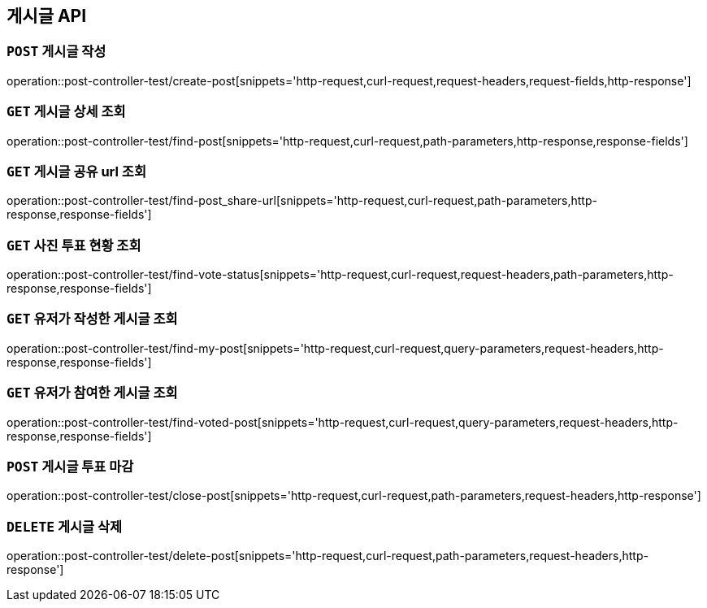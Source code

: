 [[게시글-API]]
== 게시글 API

[[게시글-작성]]
=== `POST` 게시글 작성

operation::post-controller-test/create-post[snippets='http-request,curl-request,request-headers,request-fields,http-response']

[[게시글-상세-조회]]
=== `GET` 게시글 상세 조회

operation::post-controller-test/find-post[snippets='http-request,curl-request,path-parameters,http-response,response-fields']

[[개사굴-공유-url-조회]]
=== `GET` 게시글 공유 url 조회

operation::post-controller-test/find-post_share-url[snippets='http-request,curl-request,path-parameters,http-response,response-fields']

[[게시글-목록-조회]]

[[사진-투표-현황-조회]]
=== `GET` 사진 투표 현황 조회

operation::post-controller-test/find-vote-status[snippets='http-request,curl-request,request-headers,path-parameters,http-response,response-fields']


[[유저가-작성한-게시글-조회]]
=== `GET` 유저가 작성한 게시글 조회

operation::post-controller-test/find-my-post[snippets='http-request,curl-request,query-parameters,request-headers,http-response,response-fields']

[[유저가-참여한-게시글-조회]]
=== `GET` 유저가 참여한 게시글 조회

operation::post-controller-test/find-voted-post[snippets='http-request,curl-request,query-parameters,request-headers,http-response,response-fields']

[[게시글-투표-마감]]
=== `POST` 게시글 투표 마감

operation::post-controller-test/close-post[snippets='http-request,curl-request,path-parameters,request-headers,http-response']

[[게시글-삭제]]
=== `DELETE` 게시글 삭제

operation::post-controller-test/delete-post[snippets='http-request,curl-request,path-parameters,request-headers,http-response']
